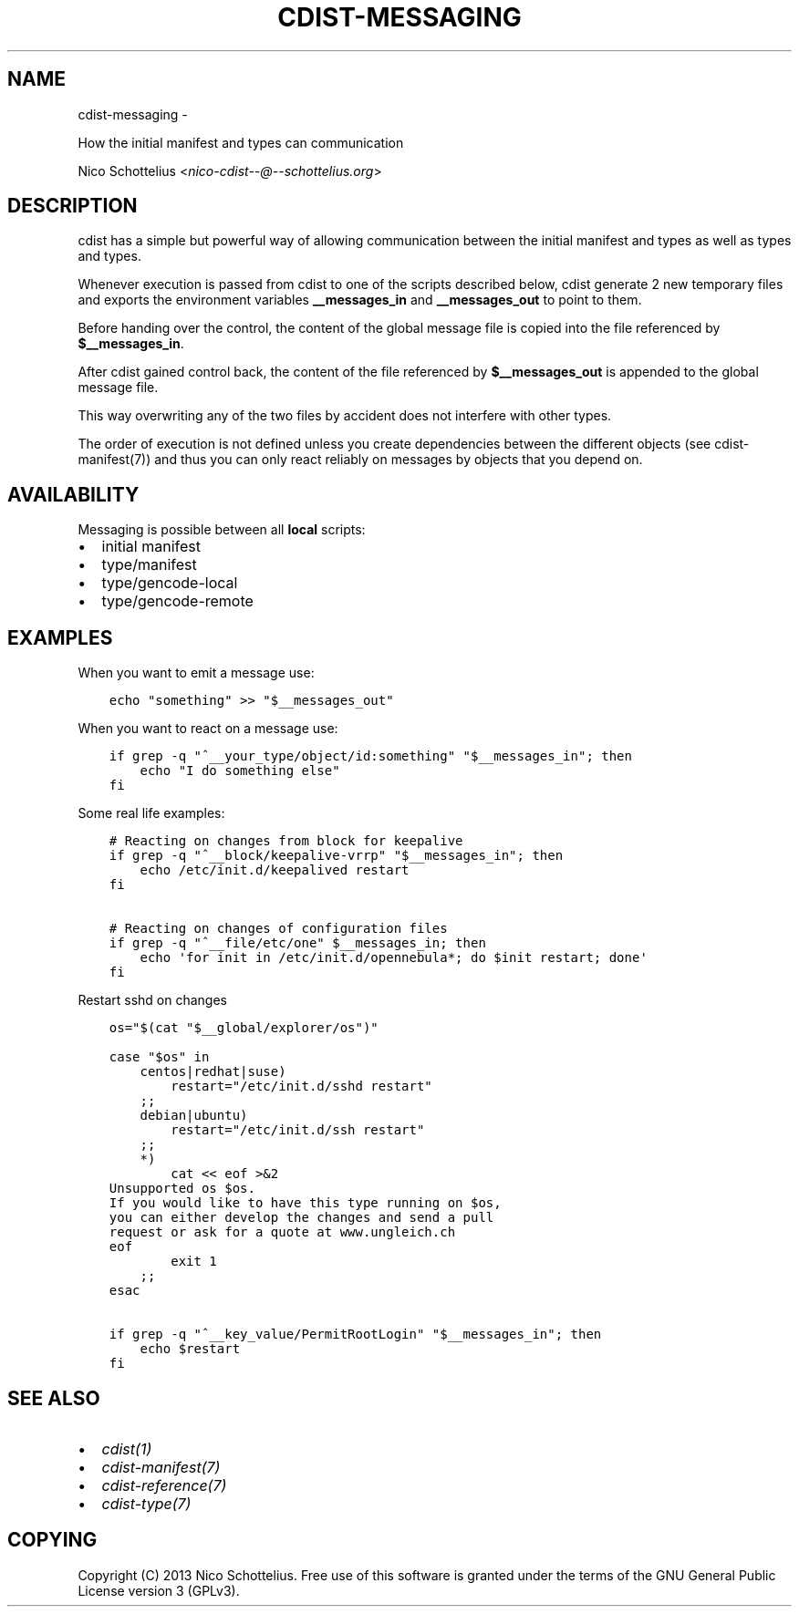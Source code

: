 .\" Man page generated from reStructuredText.
.
.TH "CDIST-MESSAGING" "7" "May 27, 2016" "4.1.0dp" "cdist"
.SH NAME
cdist-messaging \- 
.
.nr rst2man-indent-level 0
.
.de1 rstReportMargin
\\$1 \\n[an-margin]
level \\n[rst2man-indent-level]
level margin: \\n[rst2man-indent\\n[rst2man-indent-level]]
-
\\n[rst2man-indent0]
\\n[rst2man-indent1]
\\n[rst2man-indent2]
..
.de1 INDENT
.\" .rstReportMargin pre:
. RS \\$1
. nr rst2man-indent\\n[rst2man-indent-level] \\n[an-margin]
. nr rst2man-indent-level +1
.\" .rstReportMargin post:
..
.de UNINDENT
. RE
.\" indent \\n[an-margin]
.\" old: \\n[rst2man-indent\\n[rst2man-indent-level]]
.nr rst2man-indent-level -1
.\" new: \\n[rst2man-indent\\n[rst2man-indent-level]]
.in \\n[rst2man-indent\\n[rst2man-indent-level]]u
..
.sp
How the initial manifest and types can communication
.sp
Nico Schottelius <\fI\%nico\-cdist\-\-@\-\-schottelius.org\fP>
.SH DESCRIPTION
.sp
cdist has a simple but powerful way of allowing communication between
the initial manifest and types as well as types and types.
.sp
Whenever execution is passed from cdist to one of the
scripts described below, cdist generate 2 new temporary files
and exports the environment variables \fB__messages_in\fP and
\fB__messages_out\fP to point to them.
.sp
Before handing over the control, the content of the global message
file is copied into the file referenced by \fB$__messages_in\fP\&.
.sp
After cdist gained control back, the content of the file referenced
by \fB$__messages_out\fP is appended to the global message file.
.sp
This way overwriting any of the two files by accident does not
interfere with other types.
.sp
The order of execution is not defined unless you create dependencies
between the different objects (see cdist\-manifest(7)) and thus you
can only react reliably on messages by objects that you depend on.
.SH AVAILABILITY
.sp
Messaging is possible between all \fBlocal\fP scripts:
.INDENT 0.0
.IP \(bu 2
initial manifest
.IP \(bu 2
type/manifest
.IP \(bu 2
type/gencode\-local
.IP \(bu 2
type/gencode\-remote
.UNINDENT
.SH EXAMPLES
.sp
When you want to emit a message use:
.INDENT 0.0
.INDENT 3.5
.sp
.nf
.ft C
echo "something" >> "$__messages_out"
.ft P
.fi
.UNINDENT
.UNINDENT
.sp
When you want to react on a message use:
.INDENT 0.0
.INDENT 3.5
.sp
.nf
.ft C
if grep \-q "^__your_type/object/id:something" "$__messages_in"; then
    echo "I do something else"
fi
.ft P
.fi
.UNINDENT
.UNINDENT
.sp
Some real life examples:
.INDENT 0.0
.INDENT 3.5
.sp
.nf
.ft C
# Reacting on changes from block for keepalive
if grep \-q "^__block/keepalive\-vrrp" "$__messages_in"; then
    echo /etc/init.d/keepalived restart
fi

# Reacting on changes of configuration files
if grep \-q "^__file/etc/one" $__messages_in; then
    echo \(aqfor init in /etc/init.d/opennebula*; do $init restart; done\(aq
fi
.ft P
.fi
.UNINDENT
.UNINDENT
.sp
Restart sshd on changes
.INDENT 0.0
.INDENT 3.5
.sp
.nf
.ft C
os="$(cat "$__global/explorer/os")"

case "$os" in
    centos|redhat|suse)
        restart="/etc/init.d/sshd restart"
    ;;
    debian|ubuntu)
        restart="/etc/init.d/ssh restart"
    ;;
    *)
        cat << eof >&2
Unsupported os $os.
If you would like to have this type running on $os,
you can either develop the changes and send a pull
request or ask for a quote at www.ungleich.ch
eof
        exit 1
    ;;
esac

if grep \-q "^__key_value/PermitRootLogin" "$__messages_in"; then
    echo $restart
fi
.ft P
.fi
.UNINDENT
.UNINDENT
.SH SEE ALSO
.INDENT 0.0
.IP \(bu 2
\fI\%cdist(1)\fP
.IP \(bu 2
\fI\%cdist\-manifest(7)\fP
.IP \(bu 2
\fI\%cdist\-reference(7)\fP
.IP \(bu 2
\fI\%cdist\-type(7)\fP
.UNINDENT
.SH COPYING
.sp
Copyright (C) 2013 Nico Schottelius. Free use of this software is
granted under the terms of the GNU General Public License version 3 (GPLv3).
.\" Generated by docutils manpage writer.
.
